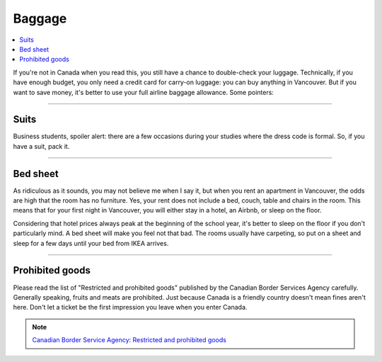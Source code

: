 Baggage
=======
.. contents:: 
   :local:
   :depth: 2

If you're not in Canada when you read this, you still have a chance to double-check your luggage. Technically, if you have enough budget, you only need a credit card for carry-on luggage: you can buy anything in Vancouver. But if you want to save money, it's better to use your full airline baggage allowance. Some pointers:

----

Suits
-----

Business students, spoiler alert: there are a few occasions during your studies where the dress code is formal. So, if you have a suit, pack it.

----

Bed sheet
---------

As ridiculous as it sounds, you may not believe me when I say it, but when you rent an apartment in Vancouver, the odds are high that the room has no furniture. Yes, your rent does not include a bed, couch, table and chairs in the room. This means that for your first night in Vancouver, you will either stay in a hotel, an Airbnb, or sleep on the floor.

Considering that hotel prices always peak at the beginning of the school year, it's better to sleep on the floor if you don't particularly mind. A bed sheet will make you feel not that bad. The rooms usually have carpeting, so put on a sheet and sleep for a few days until your bed from IKEA arrives.

----

Prohibited goods
----------------

Please read the list of "Restricted and prohibited goods" published by the Canadian Border Services Agency carefully. Generally speaking, fruits and meats are prohibited. Just because Canada is a friendly country doesn't mean fines aren't here. Don't let a ticket be the first impression you leave when you enter Canada.

.. note:: `Canadian Border Service Agency: Restricted and prohibited goods <https://www.cbsa-asfc.gc.ca/travel-voyage/rpg-mrp-eng.html>`_
